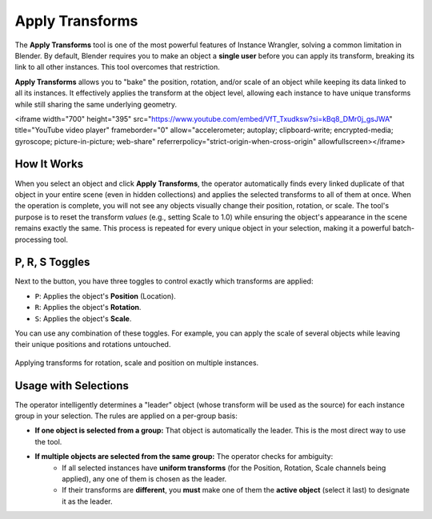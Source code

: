 Apply Transforms
================

The **Apply Transforms** tool is one of the most powerful features of Instance Wrangler, solving a common limitation in Blender. By default, Blender requires you to make an object a **single user** before you can apply its transform, breaking its link to all other instances. This tool overcomes that restriction.

**Apply Transforms** allows you to "bake" the position, rotation, and/or scale of an object while keeping its data linked to all its instances. It effectively applies the transform at the object level, allowing each instance to have unique transforms while still sharing the same underlying geometry.

<iframe width="700" height="395" src="https://www.youtube.com/embed/VfT_Txudksw?si=kBq8_DMr0j_gsJWA" title="YouTube video player" frameborder="0" allow="accelerometer; autoplay; clipboard-write; encrypted-media; gyroscope; picture-in-picture; web-share" referrerpolicy="strict-origin-when-cross-origin" allowfullscreen></iframe>

How It Works
------------
When you select an object and click **Apply Transforms**, the operator automatically finds every linked duplicate of that object in your entire scene (even in hidden collections) and applies the selected transforms to all of them at once. When the operation is complete, you will not see any objects visually change their position, rotation, or scale. The tool's purpose is to reset the transform *values* (e.g., setting Scale to 1.0) while ensuring the object's appearance in the scene remains exactly the same. This process is repeated for every unique object in your selection, making it a powerful batch-processing tool.

P, R, S Toggles
---------------
Next to the button, you have three toggles to control exactly which transforms are applied:

* ``P``: Applies the object's **Position** (Location).
* ``R``: Applies the object's **Rotation**.
* ``S``: Applies the object's **Scale**.

You can use any combination of these toggles. For example, you can apply the scale of several objects while leaving their unique positions and rotations untouched.

.. figure:: images/apply_transform_general.gif.gif
   :align: center

Applying transforms for rotation, scale and position on multiple instances.

Usage with Selections
---------------------
The operator intelligently determines a "leader" object (whose transform will be used as the source) for each instance group in your selection. The rules are applied on a per-group basis:

* **If one object is selected from a group:** That object is automatically the leader. This is the most direct way to use the tool.

* **If multiple objects are selected from the same group:** The operator checks for ambiguity:
    * If all selected instances have **uniform transforms** (for the Position, Rotation, Scale channels being applied), any one of them is chosen as the leader.
    * If their transforms are **different**, you **must** make one of them the **active object** (select it last) to designate it as the leader.
